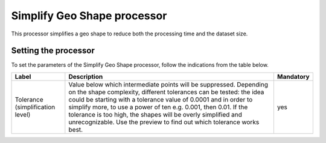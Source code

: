 Simplify Geo Shape processor
============================

This processor simplifies a geo shape to reduce both the processing time and the dataset size.

Setting the processor
---------------------

To set the parameters of the Simplify Geo Shape processor, follow the indications from the table below.

.. list-table::
  :header-rows: 1

  * * Label
    * Description
    * Mandatory
  * * Tolerance (simplification level)
    * Value below which intermediate points will be suppressed. Depending on the shape complexity, different tolerances can be tested: the idea could be starting with a tolerance value of 0.0001 and in order to simplify more, to use a power of ten e.g. 0.001, then 0.01. If the tolerance is too high, the shapes will be overly simplified and unrecognizable. Use the preview to find out which tolerance works best.
    * yes
